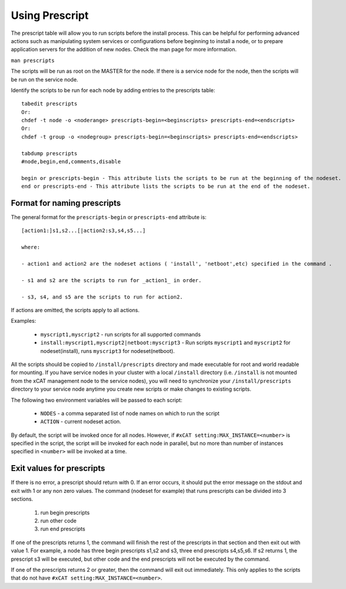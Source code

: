 .. _Using-Prescript-label:

Using Prescript
---------------

The prescript table will allow you to run scripts before the install process. This can be helpful for performing advanced actions such as manipulating system services or configurations before beginning to install a node, or to prepare application servers for the addition of new nodes. Check the man page for more information.

``man prescripts``

The scripts will be run as root on the MASTER for the node. If there is a service node for the node, then the scripts will be run on the service node.

Identify the scripts to be run for each node by adding entries to the prescripts table: ::

   tabedit prescripts
   Or:
   chdef -t node -o <noderange> prescripts-begin=<beginscripts> prescripts-end=<endscripts>
   Or:
   chdef -t group -o <nodegroup> prescripts-begin=<beginscripts> prescripts-end=<endscripts>

   tabdump prescripts
   #node,begin,end,comments,disable

   begin or prescripts-begin - This attribute lists the scripts to be run at the beginning of the nodeset.
   end or prescripts-end - This attribute lists the scripts to be run at the end of the nodeset.

Format for naming prescripts
~~~~~~~~~~~~~~~~~~~~~~~~~~~~

The general format for the ``prescripts-begin`` or ``prescripts-end`` attribute is: ::

    [action1:]s1,s2...[|action2:s3,s4,s5...]

    where:

    - action1 and action2 are the nodeset actions ( 'install', 'netboot',etc) specified in the command .

    - s1 and s2 are the scripts to run for _action1_ in order.

    - s3, s4, and s5 are the scripts to run for action2.

If actions are omitted, the scripts apply to all actions.

Examples:

    * ``myscript1,myscript2`` - run scripts for all supported commands
    * ``install:myscript1,myscript2|netboot:myscript3`` - Run scripts ``myscript1`` and ``myscript2`` for nodeset(install), runs ``myscript3`` for nodeset(netboot).

All the scripts should be copied to ``/install/prescripts`` directory and made executable for root and world readable for mounting. If you have service nodes in your cluster with a local ``/install`` directory (i.e. ``/install`` is not mounted from the xCAT management node to the service nodes), you will need to synchronize your ``/install/prescripts`` directory to your service node anytime you create new scripts or make changes to existing scripts.

The following two environment variables will be passed to each script:

    * ``NODES`` - a comma separated list of node names on which to run the script
    * ``ACTION`` - current nodeset action.

By default, the script will be invoked once for all nodes. However, if ``#xCAT setting:MAX_INSTANCE=<number>`` is specified in the script, the script will be invoked for each node in parallel, but no more than number of instances specified in ``<number>`` will be invoked at a time.

Exit values for prescripts
~~~~~~~~~~~~~~~~~~~~~~~~~~

If there is no error, a prescript should return with 0. If an error occurs, it should put the error message on the stdout and exit with 1 or any non zero values. The command (nodeset for example) that runs prescripts can be divided into 3 sections.

    #. run begin prescripts
    #. run other code
    #. run end prescripts

If one of the prescripts returns 1, the command will finish the rest of the prescripts in that section and then exit out with value 1. For example, a node has three begin prescripts s1,s2 and s3, three end prescripts s4,s5,s6. If s2 returns 1, the prescript s3 will be executed, but other code and the end prescripts will not be executed by the command.

If one of the prescripts returns 2 or greater, then the command will exit out immediately. This only applies to the scripts that do not have ``#xCAT setting:MAX_INSTANCE=<number>``.



